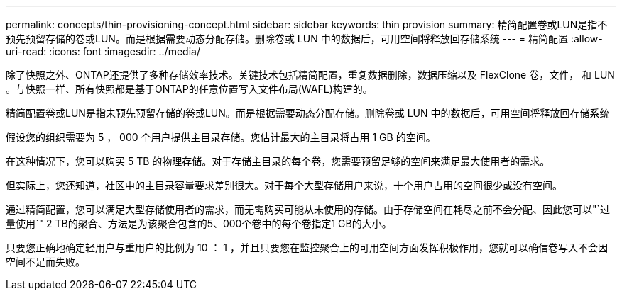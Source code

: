 ---
permalink: concepts/thin-provisioning-concept.html 
sidebar: sidebar 
keywords: thin provision 
summary: 精简配置卷或LUN是指不预先预留存储的卷或LUN。而是根据需要动态分配存储。删除卷或 LUN 中的数据后，可用空间将释放回存储系统 
---
= 精简配置
:allow-uri-read: 
:icons: font
:imagesdir: ../media/


[role="lead"]
除了快照之外、ONTAP还提供了多种存储效率技术。关键技术包括精简配置，重复数据删除，数据压缩以及 FlexClone 卷，文件， 和 LUN 。与快照一样、所有快照都是基于ONTAP的任意位置写入文件布局(WAFL)构建的。

精简配置卷或LUN是指未预先预留存储的卷或LUN。而是根据需要动态分配存储。删除卷或 LUN 中的数据后，可用空间将释放回存储系统

假设您的组织需要为 5 ， 000 个用户提供主目录存储。您估计最大的主目录将占用 1 GB 的空间。

在这种情况下，您可以购买 5 TB 的物理存储。对于存储主目录的每个卷，您需要预留足够的空间来满足最大使用者的需求。

但实际上，您还知道，社区中的主目录容量要求差别很大。对于每个大型存储用户来说，十个用户占用的空间很少或没有空间。

通过精简配置，您可以满足大型存储使用者的需求，而无需购买可能从未使用的存储。由于存储空间在耗尽之前不会分配、因此您可以"`过量使用`" 2 TB的聚合、方法是为该聚合包含的5、000个卷中的每个卷指定1 GB的大小。

只要您正确地确定轻用户与重用户的比例为 10 ： 1 ，并且只要您在监控聚合上的可用空间方面发挥积极作用，您就可以确信卷写入不会因空间不足而失败。
